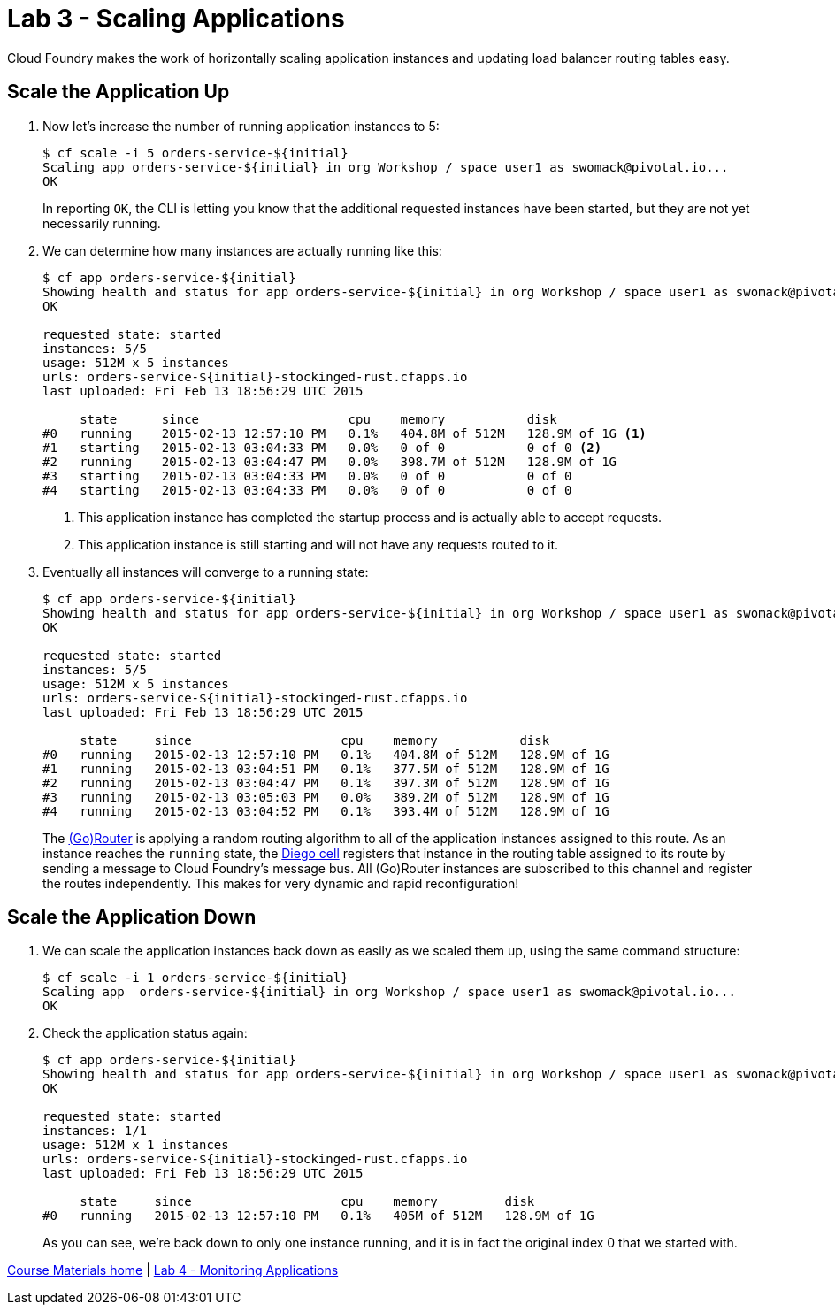 = Lab 3 - Scaling Applications

Cloud Foundry makes the work of horizontally scaling application instances and updating load balancer routing tables easy.

== Scale the Application Up

. Now let's increase the number of running application instances to 5:
+
----
$ cf scale -i 5 orders-service-${initial}
Scaling app orders-service-${initial} in org Workshop / space user1 as swomack@pivotal.io...
OK
----
+
In reporting `OK`, the CLI is letting you know that the additional requested instances have been started, but they are not yet necessarily running.

. We can determine how many instances are actually running like this:
+
====
----
$ cf app orders-service-${initial}
Showing health and status for app orders-service-${initial} in org Workshop / space user1 as swomack@pivotal.io...
OK

requested state: started
instances: 5/5
usage: 512M x 5 instances
urls: orders-service-${initial}-stockinged-rust.cfapps.io
last uploaded: Fri Feb 13 18:56:29 UTC 2015

     state      since                    cpu    memory           disk
#0   running    2015-02-13 12:57:10 PM   0.1%   404.8M of 512M   128.9M of 1G <1>
#1   starting   2015-02-13 03:04:33 PM   0.0%   0 of 0           0 of 0 <2>
#2   running    2015-02-13 03:04:47 PM   0.0%   398.7M of 512M   128.9M of 1G
#3   starting   2015-02-13 03:04:33 PM   0.0%   0 of 0           0 of 0
#4   starting   2015-02-13 03:04:33 PM   0.0%   0 of 0           0 of 0
----
<1> This application instance has completed the startup process and is actually able to accept requests.
<2> This application instance is still starting and will not have any requests routed to it.
====

. Eventually all instances will converge to a running state:
+
----
$ cf app orders-service-${initial}
Showing health and status for app orders-service-${initial} in org Workshop / space user1 as swomack@pivotal.io...
OK

requested state: started
instances: 5/5
usage: 512M x 5 instances
urls: orders-service-${initial}-stockinged-rust.cfapps.io
last uploaded: Fri Feb 13 18:56:29 UTC 2015

     state     since                    cpu    memory           disk
#0   running   2015-02-13 12:57:10 PM   0.1%   404.8M of 512M   128.9M of 1G
#1   running   2015-02-13 03:04:51 PM   0.1%   377.5M of 512M   128.9M of 1G
#2   running   2015-02-13 03:04:47 PM   0.1%   397.3M of 512M   128.9M of 1G
#3   running   2015-02-13 03:05:03 PM   0.0%   389.2M of 512M   128.9M of 1G
#4   running   2015-02-13 03:04:52 PM   0.1%   393.4M of 512M   128.9M of 1G
----

+
The http://docs.cloudfoundry.org/concepts/architecture/router.html[(Go)Router] is applying a random routing algorithm to all of the application instances assigned to this route.
As an instance reaches the `running` state, the https://docs.cloudfoundry.org/concepts/diego/diego-architecture.html[Diego cell] registers that instance in the routing table assigned to its route by sending a message to Cloud Foundry's message bus.
All (Go)Router instances are subscribed to this channel and register the routes independently.
This makes for very dynamic and rapid reconfiguration!

== Scale the Application Down

. We can scale the application instances back down as easily as we scaled them up, using the same command structure:
+
----
$ cf scale -i 1 orders-service-${initial}
Scaling app  orders-service-${initial} in org Workshop / space user1 as swomack@pivotal.io...
OK
----

. Check the application status again:
+
----
$ cf app orders-service-${initial}
Showing health and status for app orders-service-${initial} in org Workshop / space user1 as swomack@pivotal.io...
OK

requested state: started
instances: 1/1
usage: 512M x 1 instances
urls: orders-service-${initial}-stockinged-rust.cfapps.io
last uploaded: Fri Feb 13 18:56:29 UTC 2015

     state     since                    cpu    memory         disk
#0   running   2015-02-13 12:57:10 PM   0.1%   405M of 512M   128.9M of 1G
----
+
As you can see, we're back down to only one instance running, and it is in fact the original index 0 that we started with.

link:/README.md#course-materials[Course Materials home] | link:/session_03/lab_04/lab_04.adoc[Lab 4 - Monitoring Applications]
